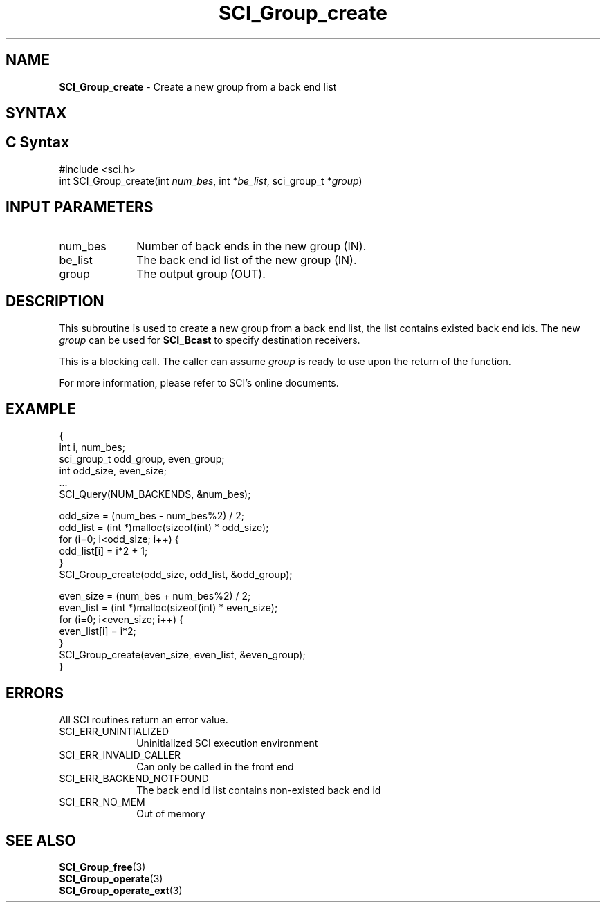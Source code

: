 .\"Copyright 2008-2010 IBM Corp.
.TH SCI_Group_create 3 "Dec 4, 2009" "1.0.0" "SCI"

.SH NAME
\fBSCI_Group_create\fP \- Create a new group from a back end list

.SH SYNTAX
.ft R

.SH C Syntax
.nf
#include <sci.h>
int SCI_Group_create(int \fInum_bes\fP, int *\fIbe_list\fP, sci_group_t *\fIgroup\fP)

.SH INPUT PARAMETERS
.ft R
.TP 1i
num_bes
Number of back ends in the new group (IN).
.TP 1i
be_list
The back end id list of the new group (IN).
.TP 1i
group
The output group (OUT).

.SH DESCRIPTION
.ft R
This subroutine is used to create a new group from a back end list, the list contains
existed back end ids. The new \fIgroup\fP can be used for \fBSCI_Bcast\fP to specify
destination receivers.
.sp
This is a blocking call. The caller can assume \fIgroup\fP is ready to use upon the return
of the function.
.sp
For more information, please refer to SCI's online documents.

.SH EXAMPLE
.ft R
.nf
        {
                    int i, num_bes;
                    sci_group_t odd_group, even_group;
                    int odd_size, even_size;
                    ...
                    SCI_Query(NUM_BACKENDS, &num_bes);

                    odd_size = (num_bes - num_bes%2) / 2;
                    odd_list = (int *)malloc(sizeof(int) * odd_size);
                    for (i=0; i<odd_size; i++) {
                        odd_list[i] = i*2 + 1;
                    }
                    SCI_Group_create(odd_size, odd_list, &odd_group);

                    even_size = (num_bes + num_bes%2) / 2;
                    even_list = (int *)malloc(sizeof(int) * even_size);
                    for (i=0; i<even_size; i++) {
                        even_list[i] = i*2;
                    }
                    SCI_Group_create(even_size, even_list, &even_group);
        }
.fi

.SH ERRORS
.ft R
All SCI routines return an error value.
.sp
.TP 1i
SCI_ERR_UNINTIALIZED
Uninitialized SCI execution environment
.TP 1i
SCI_ERR_INVALID_CALLER
Can only be called in the front end
.TP 1i
SCI_ERR_BACKEND_NOTFOUND
The back end id list contains non-existed back end id
.TP 1i
SCI_ERR_NO_MEM
Out of memory

.SH SEE ALSO
.ft R
.nf
\fBSCI_Group_free\fP(3)
\fBSCI_Group_operate\fP(3)
\fBSCI_Group_operate_ext\fP(3)
